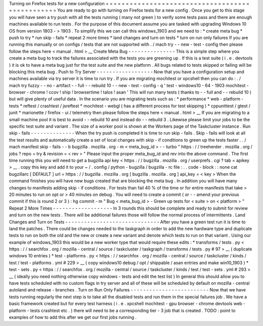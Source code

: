 Turning
on
Firefox
tests
for
a
new
configuration
=
=
=
=
=
=
=
=
=
=
=
=
=
=
=
=
=
=
=
=
=
=
=
=
=
=
=
=
=
=
=
=
=
=
=
=
=
=
=
=
=
=
=
=
=
=
=
=
You
are
ready
to
go
with
turning
on
Firefox
tests
for
a
new
config
.
Once
you
get
to
this
stage
you
will
have
seen
a
try
push
with
all
the
tests
running
(
many
not
green
)
to
verify
some
tests
pass
and
there
are
enough
machines
available
to
run
tests
.
For
the
purpose
of
this
document
assume
you
are
tasked
with
upgrading
Windows
10
OS
from
version
1803
-
>
1903
.
To
simplify
this
we
can
call
this
windows_1903
and
we
need
to
:
*
create
meta
bug
*
push
to
try
*
run
skip
-
fails
*
repeat
2
more
times
*
land
changes
and
turn
on
tests
*
turn
on
run
only
failures
If
you
are
running
this
manually
or
on
configs
/
tests
that
are
not
supported
with
.
/
mach
try
-
-
new
-
test
-
config
then
please
follow
the
steps
here
<
manual
.
html
>
__
Create
Meta
Bug
-
-
-
-
-
-
-
-
-
-
-
-
-
-
-
This
is
a
simple
step
where
you
create
a
meta
bug
to
track
the
failures
associated
with
the
tests
you
are
greening
up
.
If
this
is
a
test
suite
(
i
.
e
.
devtools
)
it
is
ok
to
have
a
meta
bug
just
for
the
test
suite
and
the
new
platform
.
All
bugs
related
to
tests
skipped
or
failing
will
be
blocking
this
meta
bug
.
Push
to
Try
Server
-
-
-
-
-
-
-
-
-
-
-
-
-
-
-
-
-
-
Now
that
you
have
a
configuration
setup
and
machines
available
via
try
server
it
is
time
to
run
try
.
If
you
are
migrating
mochitest
or
xpcshell
then
you
can
do
:
.
/
mach
try
fuzzy
-
-
no
-
artifact
-
-
full
-
-
rebuild
10
-
-
new
-
test
-
config
-
q
'
test
-
windows10
-
64
-
1903
mochitest
-
browser
-
chrome
!
ccov
!
ship
!
browsertime
!
talos
!
asan
'
This
will
run
many
tests
(
thanks
to
-
-
full
and
-
-
rebuild
10
)
but
will
give
plenty
of
useful
data
.
In
the
scenario
you
are
migrating
tests
such
as
:
*
performance
*
web
-
platform
-
tests
*
reftest
/
crashtest
/
jsreftest
*
mochitest
-
webgl
(
has
a
different
process
for
test
skipping
)
*
cppunittest
/
gtest
/
junit
*
marionette
/
firefox
-
ui
/
telemetry
then
please
follow
the
steps
here
<
manual
.
html
>
__
If
you
are
migrating
to
a
small
machine
pool
it
is
best
to
avoid
-
-
rebuild
10
and
instead
do
-
-
rebuild
3
.
Likewise
please
limit
your
jobs
to
be
the
specific
test
suite
and
variant
.
The
size
of
a
worker
pool
is
shown
at
the
Workers
page
of
the
Taskcluster
instance
.
Run
skip
-
fails
-
-
-
-
-
-
-
-
-
-
-
-
-
-
When
the
try
push
is
completed
it
is
time
to
run
skip
-
fails
.
Skip
-
fails
will
look
at
all
the
test
results
and
automatically
create
a
set
of
local
changes
with
skip
-
if
conditions
to
green
up
the
tests
faster
.
.
/
mach
manifest
skip
-
fails
-
-
b
bugzilla
.
mozilla
.
org
-
m
<
meta_bug_id
>
-
-
turbo
"
https
:
/
/
treeherder
.
mozilla
.
org
/
jobs
?
repo
=
try
&
revision
=
<
rev
>
"
Please
input
the
proper
meta_bug_id
and
rev
into
the
above
command
.
The
first
time
running
this
you
will
need
to
get
a
bugzilla
api
key
<
https
:
/
/
bugzilla
.
mozilla
.
org
/
userprefs
.
cgi
?
tab
=
apikey
>
__
.
copy
this
key
and
add
it
to
your
~
/
.
config
/
python
-
bugzilla
/
bugzilla
-
rc
file
:
.
.
code
-
block
:
:
none
cat
bugzillarc
[
DEFAULT
]
url
=
https
:
/
/
bugzilla
.
mozilla
.
org
[
bugzilla
.
mozilla
.
org
]
api_key
=
<
key
>
When
the
command
finishes
you
will
have
new
bugs
created
that
are
blocking
the
meta
bug
.
In
addition
you
will
have
many
changes
to
manifests
adding
skip
-
if
conditions
.
For
tests
than
fail
40
%
of
the
time
or
for
entire
manifests
that
take
>
20
minutes
to
run
on
opt
or
>
40
minutes
on
debug
.
You
will
need
to
create
a
commit
(
or
-
-
amend
your
previous
commit
if
this
is
round
2
or
3
)
:
hg
commit
-
m
"
Bug
<
meta_bug_id
>
-
Green
up
tests
for
<
suite
>
on
<
platform
>
"
Repeat
2
More
Times
-
-
-
-
-
-
-
-
-
-
-
-
-
-
-
-
-
-
-
In
3
rounds
this
should
be
complete
and
ready
to
submit
for
review
and
turn
on
the
new
tests
.
There
will
be
additional
failures
those
will
follow
the
normal
process
of
intermittents
.
Land
Changes
and
Turn
on
Tests
-
-
-
-
-
-
-
-
-
-
-
-
-
-
-
-
-
-
-
-
-
-
-
-
-
-
-
-
-
-
After
you
have
a
green
test
run
it
is
time
to
land
the
patches
.
There
could
be
changes
needed
to
the
taskgraph
in
order
to
add
the
new
hardware
type
and
duplicate
tests
to
run
on
both
the
old
and
the
new
or
create
a
new
variant
and
denote
which
tests
to
run
on
that
variant
.
Using
our
example
of
windows_1903
this
would
be
a
new
worker
type
that
would
require
these
edits
:
*
transforms
/
tests
.
py
<
https
:
/
/
searchfox
.
org
/
mozilla
-
central
/
source
/
taskcluster
/
taskgraph
/
transforms
/
tests
.
py
#
97
>
__
(
duplicate
windows
10
entries
)
*
test
-
platforms
.
py
<
https
:
/
/
searchfox
.
org
/
mozilla
-
central
/
source
/
taskcluster
/
kinds
/
test
/
test
-
platforms
.
yml
#
229
>
__
(
copy
windows10
debug
/
opt
/
shippable
/
asan
entries
and
make
win10_1903
)
*
test
-
sets
.
py
<
https
:
/
/
searchfox
.
org
/
mozilla
-
central
/
source
/
taskcluster
/
kinds
/
test
/
test
-
sets
.
yml
#
293
>
__
(
ideally
you
need
nothing
otherwise
copy
windows
-
tests
and
edit
the
test
list
)
In
general
this
should
allow
you
to
have
tests
scheduled
with
no
custom
flags
in
try
server
and
all
of
these
will
be
scheduled
by
default
on
mozilla
-
central
autoland
and
release
-
branches
.
Turn
on
Run
Only
Failures
-
-
-
-
-
-
-
-
-
-
-
-
-
-
-
-
-
-
-
-
-
-
-
-
-
Now
that
we
have
tests
running
regularly
the
next
step
is
to
take
all
the
disabled
tests
and
run
them
in
the
special
failures
job
.
We
have
a
basic
framework
created
but
for
every
test
harness
(
i
.
e
.
xpcshell
mochitest
-
gpu
browser
-
chrome
devtools
web
-
platform
-
tests
crashtest
etc
.
)
there
will
need
to
be
a
corresponding
tier
-
3
job
that
is
created
.
TODO
:
point
to
examples
of
how
to
add
this
after
we
get
our
first
jobs
running
.
